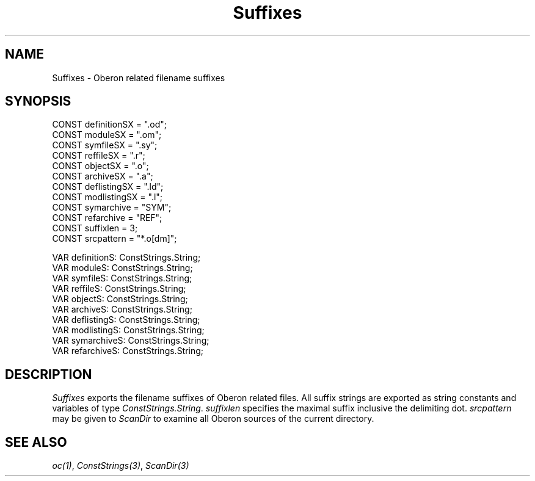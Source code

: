 .\" --------------------------------------
.\" Oberon System Documentation  AFB  5/91
.\" (c) University of Ulm, SAI, D-7900 Ulm
.\" --------------------------------------
.de Pg
.nf
.ie t \{\
.	sp 0.3v
.	ps 9
.	ft CW
.\}
.el .sp 1v
..
.de Pe
.ie t \{\
.	ps
.	ft P
.	sp 0.3v
.\}
.el .sp 1v
.fi
..
'\"----------------------------------------------------------------------------
.de Tb
.br
.nr Tw \w'\\$1MMM'
.in +\\n(Twu
..
.de Te
.in -\\n(Twu
..
.de Tp
.br
.ne 2v
.in -\\n(Twu
\fI\\$1\fP
.br
.in +\\n(Twu
.sp -1
..
'\"----------------------------------------------------------------------------
'\" Is [prefix]
'\" Ic capability
'\" If procname params [rtype]
'\" Ef
'\"----------------------------------------------------------------------------
.de Is
.br
.ie \\n(.$=1 .ds iS \\$1
.el .ds iS "
.nr I1 5
.nr I2 5
.in +\\n(I1
..
.de Ic
.sp .3
.in -\\n(I1
.nr I1 5
.nr I2 2
.in +\\n(I1
.ti -\\n(I1
If
\.I \\$1
\.B IN
\.IR caps :
.br
..
.de If
.ne 3v
.sp 0.3
.ti -\\n(I2
.ie \\n(.$=3 \fI\\$1\fP: \fBPROCEDURE\fP(\\*(iS\\$2) : \\$3;
.el \fI\\$1\fP: \fBPROCEDURE\fP(\\*(iS\\$2);
.br
..
.de Ef
.in -\\n(I1
.sp 0.3
..
'\"----------------------------------------------------------------------------
'\"	Strings - made in Ulm (tm 8/87)
'\"
'\"				troff or new nroff
'ds A \(:A
'ds O \(:O
'ds U \(:U
'ds a \(:a
'ds o \(:o
'ds u \(:u
'ds s \(ss
'\"
'\"     international character support
.ds ' \h'\w'e'u*4/10'\z\(aa\h'-\w'e'u*4/10'
.ds ` \h'\w'e'u*4/10'\z\(ga\h'-\w'e'u*4/10'
.ds : \v'-0.6m'\h'(1u-(\\n(.fu%2u))*0.13m+0.06m'\z.\h'0.2m'\z.\h'-((1u-(\\n(.fu%2u))*0.13m+0.26m)'\v'0.6m'
.ds ^ \\k:\h'-\\n(.fu+1u/2u*2u+\\n(.fu-1u*0.13m+0.06m'\z^\h'|\\n:u'
.ds ~ \\k:\h'-\\n(.fu+1u/2u*2u+\\n(.fu-1u*0.13m+0.06m'\z~\h'|\\n:u'
.ds C \\k:\\h'+\\w'e'u/4u'\\v'-0.6m'\\s6v\\s0\\v'0.6m'\\h'|\\n:u'
.ds v \\k:\(ah\\h'|\\n:u'
.ds , \\k:\\h'\\w'c'u*0.4u'\\z,\\h'|\\n:u'
'\"----------------------------------------------------------------------------
.ie t .ds St "\v'.3m'\s+2*\s-2\v'-.3m'
.el .ds St *
.de cC
.IP "\fB\\$1\fP"
..
'\"----------------------------------------------------------------------------
.de Op
.TP
.SM
.ie \\n(.$=2 .BI (+|\-)\\$1 " \\$2"
.el .B (+|\-)\\$1
..
.de Mo
.TP
.SM
.BI \\$1 " \\$2"
..
'\"----------------------------------------------------------------------------
.TH Suffixes 3 "Last change: 19 June 1991" "Release 0.5" "Ulm's Oberon System"
.SH NAME
Suffixes \- Oberon related filename suffixes
.SH SYNOPSIS
.Pg
CONST definitionSX   = ".od";
CONST moduleSX       = ".om";
CONST symfileSX      = ".sy";
CONST reffileSX      = ".r";
CONST objectSX       = ".o";
CONST archiveSX      = ".a";
CONST deflistingSX   = ".ld";
CONST modlistingSX   = ".l";
CONST symarchive     = "SYM";
CONST refarchive     = "REF";
.sp 0.3
CONST suffixlen      = 3;
.sp 0.3
CONST srcpattern     = "*.o[dm]";
.sp 0.7
VAR definitionS: ConstStrings.String;
VAR moduleS: ConstStrings.String;
VAR symfileS: ConstStrings.String;
VAR reffileS: ConstStrings.String;
VAR objectS: ConstStrings.String;
VAR archiveS: ConstStrings.String;
VAR deflistingS: ConstStrings.String;
VAR modlistingS: ConstStrings.String;
VAR symarchiveS: ConstStrings.String;
VAR refarchiveS: ConstStrings.String;
.Pe
.SH DESCRIPTION
.I Suffixes
exports the filename suffixes of Oberon related files.
All suffix strings are exported as string constants and variables of type
\fIConstStrings.String\fP.
.I suffixlen
specifies the maximal suffix inclusive the delimiting dot.
.I srcpattern
may be given to \fIScanDir\fP to examine all Oberon sources
of the current directory.
.SH "SEE ALSO"
\fIoc(1)\fP, \fIConstStrings(3)\fP, \fIScanDir(3)\fP
.\" ---------------------------------------------------------------------------
.\" $Id: Suffixes.3,v 1.1 91/06/19 15:16:20 borchert Exp $
.\" ---------------------------------------------------------------------------
.\" $Log:	Suffixes.3,v $
.\" Revision 1.1  91/06/19  15:16:20  borchert
.\" Initial revision
.\" 
.\" ---------------------------------------------------------------------------
